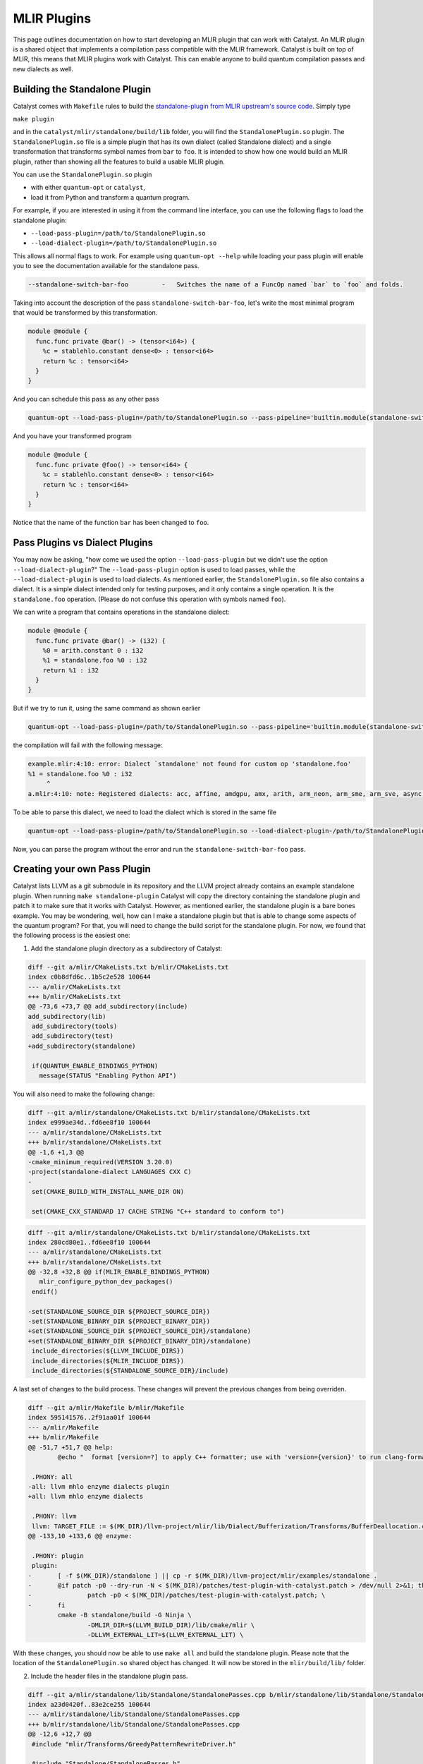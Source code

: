 MLIR Plugins
============

This page outlines documentation on how to start developing an MLIR plugin that can work with Catalyst.
An MLIR plugin is a shared object that implements a compilation pass compatible with the MLIR framework.
Catalyst is built on top of MLIR, this means that MLIR plugins work with Catalyst.
This can enable anyone to build quantum compilation passes and new dialects as well.

Building the Standalone Plugin
^^^^^^^^^^^^^^^^^^^^^^^^^^^^^^

Catalyst comes with ``Makefile`` rules to build the `standalone-plugin from MLIR upstream's source code <https://github.com/llvm/llvm-project/tree/main/mlir/examples/standalone>`_.
Simply type 

``make plugin``

and in the ``catalyst/mlir/standalone/build/lib`` folder, you will find the ``StandalonePlugin.so`` plugin.
The ``StandalonePlugin.so`` file is a simple plugin that has its own dialect (called Standalone dialect) and a single transformation that transforms symbol names from ``bar`` to ``foo``.
It is intended to show how one would build an MLIR plugin, rather than showing all the features to build a usable MLIR plugin.

You can use the ``StandalonePlugin.so`` plugin

* with either ``quantum-opt`` or ``catalyst``,
* load it from Python and transform a quantum program.

For example, if you are interested in using it from the command line interface, you can use the following flags to load the standalone plugin:

* ``--load-pass-plugin=/path/to/StandalonePlugin.so``
* ``--load-dialect-plugin=/path/to/StandalonePlugin.so``

This allows all normal flags to work.
For example using ``quantum-opt --help`` while loading your pass plugin will enable you to see the documentation available for the standalone pass.

.. code-block::

    --standalone-switch-bar-foo		-   Switches the name of a FuncOp named `bar` to `foo` and folds.

Taking into account the description of the pass ``standalone-switch-bar-foo``, let's write the most minimal program that would be transformed by this transformation.

.. code-block:: mlir

    module @module {
      func.func private @bar() -> (tensor<i64>) {
        %c = stablehlo.constant dense<0> : tensor<i64>
        return %c : tensor<i64>
      }
    }

And you can schedule this pass as any other pass 

.. code-block::

    quantum-opt --load-pass-plugin=/path/to/StandalonePlugin.so --pass-pipeline='builtin.module(standalone-switch-bar-foo)' example.mlir'

And you have your transformed program

.. code-block:: mlir

    module @module {
      func.func private @foo() -> tensor<i64> {
        %c = stablehlo.constant dense<0> : tensor<i64>
        return %c : tensor<i64>
      }
    }

Notice that the name of the function ``bar`` has been changed to ``foo``.

Pass Plugins vs Dialect Plugins
^^^^^^^^^^^^^^^^^^^^^^^^^^^^^^^

You may now be asking, "how come we used the option ``--load-pass-plugin`` but we didn't use the option ``--load-dialect-plugin``?"
The ``--load-pass-plugin`` option is used to load passes, while the ``--load-dialect-plugin`` is used to load dialects.
As mentioned earlier, the ``StandalonePlugin.so`` file also contains a dialect.
It is a simple dialect intended only for testing purposes, and it only contains a single operation. It is the ``standalone.foo`` operation.
(Please do not confuse this operation with symbols named ``foo``).

We can write a program that contains operations in the standalone dialect:

.. code-block:: mlir

    module @module {
      func.func private @bar() -> (i32) {
        %0 = arith.constant 0 : i32
        %1 = standalone.foo %0 : i32
        return %1 : i32
      }
    }

But if we try to run it, using the same command as shown earlier 

.. code-block::

      quantum-opt --load-pass-plugin=/path/to/StandalonePlugin.so --pass-pipeline='builtin.module(standalone-switch-bar-foo)' example.mlir'

the compilation will fail with the following message:

.. code-block::

    example.mlir:4:10: error: Dialect `standalone' not found for custom op 'standalone.foo' 
    %1 = standalone.foo %0 : i32
         ^
    a.mlir:4:10: note: Registered dialects: acc, affine, amdgpu, amx, arith, arm_neon, arm_sme, arm_sve, async, bufferization, builtin, catalyst, cf, chlo, complex, dlti, emitc, func, gpu, gradient, index, irdl, linalg, llvm, math, memref, mesh, mhlo, mitigation, ml_program, mpi, nvgpu, nvvm, omp, pdl, pdl_interp, polynomial, quant, quantum, rocdl, scf, shape, sparse_tensor, spirv, stablehlo, tensor, test, tosa, transform, ub, vector, vhlo, x86vector, xegpu ; for more info on dialect registration see https://mlir.llvm.org/getting_started/Faq/#registered-loaded-dependent-whats-up-with-dialects-management

To be able to parse this dialect, we need to load the dialect which is stored in the same file

.. code-block::

    quantum-opt --load-pass-plugin=/path/to/StandalonePlugin.so --load-dialect-plugin-/path/to/StandalonePlugin.so --pass-pipeline='builtin.module(standalone-switch-bar-foo)' example.mlir'

Now, you can parse the program without the error and run the ``standalone-switch-bar-foo`` pass.

Creating your own Pass Plugin
^^^^^^^^^^^^^^^^^^^^^^^^^^^^^

Catalyst lists LLVM as a git submodule in its repository and the LLVM project already contains an example standalone plugin.
When running ``make standalone-plugin`` Catalyst will copy the directory containing the standalone plugin and patch it to make sure that it works with Catalyst.
However, as mentioned earlier, the standalone plugin is a bare bones example.
You may be wondering, well, how can I make a standalone plugin but that is able to change some aspects of the quantum program?
For that, you will need to change the build script for the standalone plugin.
For now, we found that the following process is the easiest one:

1. Add the standalone plugin directory as a subdirectory of Catalyst:

.. code-block:: diff

    diff --git a/mlir/CMakeLists.txt b/mlir/CMakeLists.txt
    index c0b8dfd6c..1b5c2e528 100644
    --- a/mlir/CMakeLists.txt
    +++ b/mlir/CMakeLists.txt
    @@ -73,6 +73,7 @@ add_subdirectory(include)
    add_subdirectory(lib)
     add_subdirectory(tools)
     add_subdirectory(test)
    +add_subdirectory(standalone)
     
     if(QUANTUM_ENABLE_BINDINGS_PYTHON)
       message(STATUS "Enabling Python API")

You will also need to make the following change:

.. code-block:: diff

    diff --git a/mlir/standalone/CMakeLists.txt b/mlir/standalone/CMakeLists.txt
    index e999ae34d..fd6ee8f10 100644
    --- a/mlir/standalone/CMakeLists.txt
    +++ b/mlir/standalone/CMakeLists.txt
    @@ -1,6 +1,3 @@
    -cmake_minimum_required(VERSION 3.20.0)
    -project(standalone-dialect LANGUAGES CXX C)
    -
     set(CMAKE_BUILD_WITH_INSTALL_NAME_DIR ON)
     
     set(CMAKE_CXX_STANDARD 17 CACHE STRING "C++ standard to conform to")

.. code-block:: diff

    diff --git a/mlir/standalone/CMakeLists.txt b/mlir/standalone/CMakeLists.txt
    index 280cd80e1..fd6ee8f10 100644
    --- a/mlir/standalone/CMakeLists.txt
    +++ b/mlir/standalone/CMakeLists.txt
    @@ -32,8 +32,8 @@ if(MLIR_ENABLE_BINDINGS_PYTHON)
       mlir_configure_python_dev_packages()
     endif()
     
    -set(STANDALONE_SOURCE_DIR ${PROJECT_SOURCE_DIR})
    -set(STANDALONE_BINARY_DIR ${PROJECT_BINARY_DIR})
    +set(STANDALONE_SOURCE_DIR ${PROJECT_SOURCE_DIR}/standalone)
    +set(STANDALONE_BINARY_DIR ${PROJECT_BINARY_DIR}/standalone)
     include_directories(${LLVM_INCLUDE_DIRS})
     include_directories(${MLIR_INCLUDE_DIRS})
     include_directories(${STANDALONE_SOURCE_DIR}/include)

A last set of changes to the build process.
These changes will prevent the previous changes from being overriden.

.. code-block:: diff

    diff --git a/mlir/Makefile b/mlir/Makefile
    index 595141576..2f91aa01f 100644
    --- a/mlir/Makefile
    +++ b/mlir/Makefile
    @@ -51,7 +51,7 @@ help:
            @echo "  format [version=?] to apply C++ formatter; use with 'version={version}' to run clang-format-{version} instead of clang-format"
     
     .PHONY: all
    -all: llvm mhlo enzyme dialects plugin
    +all: llvm mhlo enzyme dialects
     
     .PHONY: llvm
     llvm: TARGET_FILE := $(MK_DIR)/llvm-project/mlir/lib/Dialect/Bufferization/Transforms/BufferDeallocation.cpp
    @@ -133,10 +133,6 @@ enzyme:
     
     .PHONY: plugin
     plugin:
    -       [ -f $(MK_DIR)/standalone ] || cp -r $(MK_DIR)/llvm-project/mlir/examples/standalone .
    -       @if patch -p0 --dry-run -N < $(MK_DIR)/patches/test-plugin-with-catalyst.patch > /dev/null 2>&1; then \
    -               patch -p0 < $(MK_DIR)/patches/test-plugin-with-catalyst.patch; \
    -       fi
            cmake -B standalone/build -G Ninja \
                    -DMLIR_DIR=$(LLVM_BUILD_DIR)/lib/cmake/mlir \
                    -DLLVM_EXTERNAL_LIT=$(LLVM_EXTERNAL_LIT) \

With these changes, you should now be able to use ``make all`` and build the standalone plugin.
Please note that the location of the ``StandalonePlugin.so`` shared object has changed.
It will now be stored in the ``mlir/build/lib/`` folder.

2. Include the header files in the standalone plugin pass.

.. code-block:: diff

    diff --git a/mlir/standalone/lib/Standalone/StandalonePasses.cpp b/mlir/standalone/lib/Standalone/StandalonePasses.cpp
    index a23d0420f..83e2ce255 100644
    --- a/mlir/standalone/lib/Standalone/StandalonePasses.cpp
    +++ b/mlir/standalone/lib/Standalone/StandalonePasses.cpp
    @@ -12,6 +12,7 @@
     #include "mlir/Transforms/GreedyPatternRewriteDriver.h"
     
     #include "Standalone/StandalonePasses.h"
    +#include "Quantum/IR/QuantumOps.h"
     
     namespace mlir::standalone {
     #define GEN_PASS_DEF_STANDALONESWITCHBARFOO

You can type ``make all`` and see the compilation succeed.
Please note that Catalyst has three custom dialects, the Quantum, Catalyst and Gradient dialect.
Depending on which dialect you are interested in, you can include the definition of the operations in that way.

3. Marking dialects as dependent in the pass TableGen file.

.. code-block:: diff

    diff --git a/mlir/standalone/include/Standalone/StandalonePasses.td b/mlir/standalone/include/Standalone/StandalonePasses.td
    index dc8fb43d2..29510d74d 100644
    --- a/mlir/standalone/include/Standalone/StandalonePasses.td
    +++ b/mlir/standalone/include/Standalone/StandalonePasses.td
    @@ -26,6 +26,10 @@ def StandaloneSwitchBarFoo: Pass<"standalone-switch-bar-foo", "::mlir::ModuleOp"
         ```
       }];
     
    +   let dependentDialects = [
    +       "catalyst::quantum::QuantumDialect"
    +   ];
    +
     }
     
     #endif // STANDALONE_PASS

LLVM and MLIR use an embedded DSL to declare passes called `Tablegen <https://llvm.org/docs/TableGen/>`_.
This saves LLVM and MLIR developers time, because Tablegen generates C++ files that are mostly just boilerplate code.
We are not going to go in depth into Tablegen, you just need to know that transformations require to register which passes are used.
In this example, since we are interested in using the quantum dialect, we will add the Quantum Dialect in the list of dependent dialects.

One also needs to link the MLIRQuantum library and change the plugin tool to catalyst-cli.

.. code-block:: diff

    diff --git a/mlir/standalone/lib/Standalone/CMakeLists.txt b/mlir/standalone/lib/Standalone/CMakeLists.txt
    index 0f1705a25..8874e410d 100644
    --- a/mlir/standalone/lib/Standalone/CMakeLists.txt
    +++ b/mlir/standalone/lib/Standalone/CMakeLists.txt
    @@ -10,9 +10,11 @@ add_mlir_dialect_library(MLIRStandalone
             DEPENDS
             MLIRStandaloneOpsIncGen
             MLIRStandalonePassesIncGen
    +        MLIRQuantum
     
             LINK_LIBS PUBLIC
             MLIRIR
             MLIRInferTypeOpInterface
             MLIRFuncDialect
    +        MLIRQuantum
             )

.. code-block:: diff

    diff --git a/mlir/standalone/standalone-plugin/CMakeLists.txt b/mlir/standalone/standalone-plugin/CMakeLists.txt
    index 3e3383608..2dbeea9d5 100644
    --- a/mlir/standalone/standalone-plugin/CMakeLists.txt
    +++ b/mlir/standalone/standalone-plugin/CMakeLists.txt
    @@ -5,7 +5,7 @@ add_llvm_library(StandalonePlugin
             DEPENDS
             MLIRStandalone
             PLUGIN_TOOL
    -        mlir-opt
    +        catalyst-cli
     
             LINK_LIBS
             MLIRStandalone

Please note that if you are using the Catalyst or Gradient dialects, you should also add MLIRCatalyst and MLIRGradient to the list of dependencies and libraries to be linked.

4. Modify the standalone plugin to modify quantum operations.

Here we will create a very simple pass that will change a the quantum qubit allocation from 1 to 42 (for illustration purposes).
We recommend reading MLIR tutorials on how to write MLIR passes, reading the Catalyst source to understand the Catalyst IR, and submitting issues if you are having troubles building your own plugin.

The first thing we need to do is change the ``OpRewritePattern`` to match against our ``quantum::AllocOp`` which denotes how many qubits should be allocated for a given quantum program.

.. code-block:: diff

    diff --git a/mlir/standalone/lib/Standalone/StandalonePasses.cpp b/mlir/standalone/lib/Standalone/StandalonePasses.cpp
    index 83e2ce255..504cf2d20 100644
    --- a/mlir/standalone/lib/Standalone/StandalonePasses.cpp
    +++ b/mlir/standalone/lib/Standalone/StandalonePasses.cpp
    @@ -19,10 +19,10 @@ namespace mlir::standalone {
     #include "Standalone/StandalonePasses.h.inc"
     
     namespace {
    -class StandaloneSwitchBarFooRewriter : public OpRewritePattern<func::FuncOp> {
    +class StandaloneSwitchBarFooRewriter : public OpRewritePattern<catalyst::quantum::AllocOp> {
     public:
    -  using OpRewritePattern<func::FuncOp>::OpRewritePattern;
    -  LogicalResult matchAndRewrite(func::FuncOp op,
    +  using OpRewritePattern<catalyst::quantum::AllocOp>::OpRewritePattern;
    +  LogicalResult matchAndRewrite(catalyst::quantum::AllocOp op,
                                     PatternRewriter &rewriter) const final {
         if (op.getSymName() == "bar") {
           rewriter.modifyOpInPlace(op, [&op]() { op.setSymName("foo"); });

The next step is changing the contents of the function itself:

.. code-block:: diff

    diff --git a/mlir/standalone/lib/Standalone/StandalonePasses.cpp b/mlir/standalone/lib/Standalone/StandalonePasses.cpp
    index 83e2ce255..e8a7f805e 100644
    --- a/mlir/standalone/lib/Standalone/StandalonePasses.cpp
    +++ b/mlir/standalone/lib/Standalone/StandalonePasses.cpp
    @@ -19,15 +19,21 @@ namespace mlir::standalone {
     #include "Standalone/StandalonePasses.h.inc"
     
     namespace {
    -class StandaloneSwitchBarFooRewriter : public OpRewritePattern<func::FuncOp> {
    +class StandaloneSwitchBarFooRewriter : public OpRewritePattern<catalyst::quantum::AllocOp> {
     public:
    -  using OpRewritePattern<func::FuncOp>::OpRewritePattern;
    -  LogicalResult matchAndRewrite(func::FuncOp op,
    +  using OpRewritePattern<catalyst::quantum::AllocOp>::OpRewritePattern;
    +  LogicalResult matchAndRewrite(catalyst::quantum::AllocOp op,
                                     PatternRewriter &rewriter) const final {
    -    if (op.getSymName() == "bar") {
    -      rewriter.modifyOpInPlace(op, [&op]() { op.setSymName("foo"); });
    +    // get the number of qubits allocated
    +    if (op.getNqubitsAttr().value_or(0) == 1) {
    +      Type i64 = rewriter.getI64Type();
    +      auto fortytwo = rewriter.getIntegerAttr(i64, 42);
    +
    +      // modify the allocation to change the number of qubits to 42.
    +      rewriter.modifyOpInPlace(op, [&]() { op.setNqubitsAttrAttr(fortytwo); });
           return success();
         }
    +    // failure indicates that nothing was modified.
         return failure();
       }
     };

And then we can run ``make all`` again.
The shared object of the standalone plugin should be available in ``mlir/build/lib/StandalonePlugin.so``.
This shared object can be used with both the ``catalyst`` and ``quantum-opt`` tools.
From here, you can change the name of the pass, change the name of the shared object, and implement more complex transformations.


5. Build your own python wheel and ship your plugin.

Now that you have your ``StandalonePlugin.so``, you can ship it in a python wheel.
To allow users to run your pass, we have provided a class called :class:`~.passes.Pass` and :class:`~.passes.PassPlugin`.
You can extend these classes and allow the user to import your derived classes and run passes as a decorator.
We provide the :func:`~.passes.apply_pass_plugin` decorator to allow pass plugins to be loaded and executed.
See for example:

.. code-block:: python

    from standalone import getStandalonePluginAbsolutePath

    @apply_pass_plugin(getStandalonePluginAbsolutePath(), "standalone-switch-bar-foo")
    @qml.qnode(qml.device("lightning.qubit", wires=1))
    def qnode():
        return qml.state()

    @qml.qjit(target="mlir")
    def module():
        return qnode()

    print(module.mlir)


If you have followed all the steps in this tutorial and inspect the MLIR sources, you'll find that the number of qubits allocated will be 42.
Take a look into the ``standalone_plugin_wheel`` make rule to see how we test shipping a plugin.
For more information, please consult our :doc:`dialect guide </dev/dialects.html>`_, our `compiler passes guide :doc:</dev/transforms.html>`_, and the `MLIR documentation <https://mlir.llvm.org/>`_.

You can also register your pass with Catalyst via Python's `entry_points <https://packaging.python.org/en/latest/specifications/entry-points/>`_ (for reference, we have an `example in the Catalyst Github repository <https://github.com/PennyLaneAI/catalyst/tree/main/standalone_plugin_wheel/standalone_plugin>`_ 
that implements the standalone plugin as a Python package).
To do this, you only need to define a function named ``name2pass``—it must be named ``name2pass``—that takes a string with the name of the pass (from the user perspective) and returns the absolute path to the plugin stored in your package and the name of the MLIR pass.
For the `standalone plugin python <https://github.com/PennyLaneAI/catalyst/tree/main/standalone_plugin_wheel/standalone_plugin>`_ package we defined:

.. code-block:: python

    def name2pass(_name):
        """Example entry point for standalone plugin"""

        return getStandalonePluginAbsolutePath(), "standalone-switch-bar-foo"

You will also need to modify your setup to include the ``entry_points``.
See our ``setup.py`` `file in the standalone plugin python package <https://github.com/PennyLaneAI/catalyst/blob/main/standalone_plugin_wheel/setup.py>`_.

.. code-block:: python

    entry_points = {
        "catalyst.passes_resolution": [
            "standalone.passes = standalone_plugin",
        ],
    }

    setup(
        name="standalone_plugin",
        version="0.1.0",
        # ... 
        entry_points=entry_points,
        # ... 
    )

After this, the user will be able to use your pass with the :func:`~.passes.apply_pass` function.

.. code-block:: python

    @apply_pass("standalone.standalone-switch-bar-foo")
    @qml.qnode(qml.device("lightning.qubit", wires=1))
    def qnode():
        return qml.state()

    @qml.qjit(target="mlir")
    def module():
        return qnode()

    print(module.mlir)

Of course, you can also define your own decorators similar to :func:`~.passes.apply_pass` to check parameters, do some other validation or perhaps just to improve the user interface.
For example:


.. code-block:: python

    from standalone import SwitchBarToFoo

    @SwitchBarToFoo
    @qml.qnode(qml.device("lightning.qubit", wires=1))
    def qnode():
        return qml.state()

    @qml.qjit(target="mlir")
    def module():
        return qnode()

    print(module.mlir)
